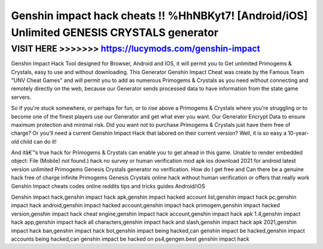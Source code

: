 ===========================================================================================
Genshin impact hack cheats !! %HhNBKyt7! [Android/iOS] Unlimited GENESIS CRYSTALS generator
===========================================================================================


VISIT HERE >>>>>>> https://lucymods.com/genshin-impact
======================================================



Genshin Impact Hack Tool designed for Browser, Android and IOS, it will permit you to Get unlimited Primogems & Crystals, easy to use and without downloading. This Generator Genshin Impact Cheat was create by the Famous Team "UNV Cheat Games" and will permit you to add as numerous Primogems & Crystals as you need without connecting and remotely directly on the web, because our Generator sends processed data to have information from the state game servers.

So if you're stuck somewhere, or perhaps for fun, or to rise above a Primogems & Crystals where you're struggling or to become one of the finest players use our Generator and get what ever you want. Our Generator Encrypt Data to ensure maximum protection and minimal risk. Did you want not to purchase Primogems & Crystals just have them free of charge? Or you'll need a current Genshin Impact Hack that labored on their current version? Well, it is so easy a 10-year-old child can do it! 

And itâ€™s true hack for Primogems & Crystals can enable you to get ahead in this game. Unable to render embedded object: File (Mobile) not found.) hack no survey or human verification mod apk ios download 2021 for android latest version unlimited Primogems Genesis Crystals generator no verification. How do I get free and Can there be a genuine hack free of charge infinite Primogems Genesis Crystals online hack without human verification or offers that really work Genshin Impact cheats codes online reddits tips and tricks guides Android/iOS

Genshin impact hack,genshin impact hack apk,genshin impact hacked account list,genshin impact hack pc,genshin impact hack android,genshin impact hacked account,genshin impact hack primogem,genshin impact hacked version,genshin impact hack cheat engine,genshin impact hack account,genshin impact hack apk 1.4,genshin impact hack app,genshin impact hack all characters,genshin impact hack and slash,genshin impact hack apk 2021,genshin impact hack ban,genshin impact hack bot,genshin impact being hacked,can genshin impact be hacked,genshin impact accounts being hacked,can genshin impact be hacked on ps4,gengen.best genshin impact hack

